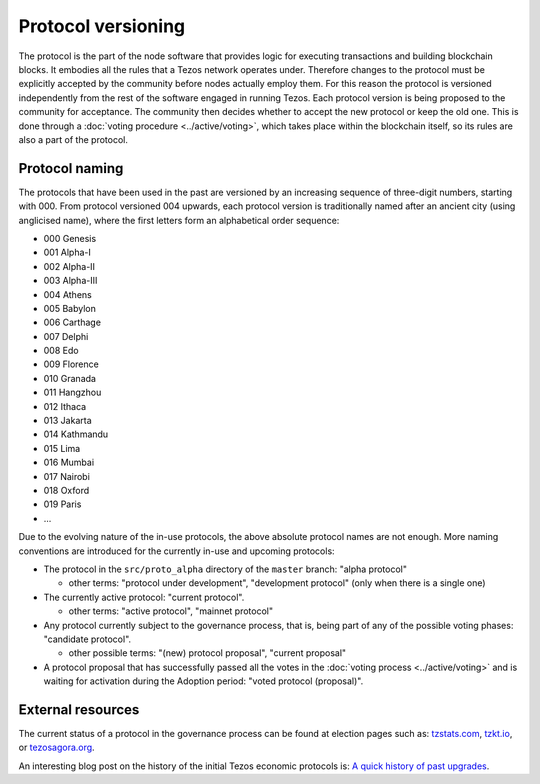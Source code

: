 Protocol versioning
===================

The protocol is the part of the node software that provides logic for executing
transactions and building blockchain blocks. It embodies all the rules that a
Tezos network operates under. Therefore changes to the protocol must be
explicitly accepted by the community before nodes actually employ them. For this
reason the protocol is versioned independently from the rest of the software
engaged in running Tezos. Each protocol version is being proposed to the
community for acceptance. The community then decides whether to accept the new
protocol or keep the old one. This is done through a :doc:`voting procedure <../active/voting>`, which
takes place within the blockchain itself, so its rules are also a part of the
protocol.

.. _naming_convention:

Protocol naming
---------------

The protocols that have been used in the past are versioned by an increasing
sequence of three-digit numbers, starting with 000. From protocol versioned 004
upwards, each protocol version is traditionally named after an ancient city
(using anglicised name), where the first letters form an alphabetical order
sequence:

* 000 Genesis
* 001 Alpha-I
* 002 Alpha-II
* 003 Alpha-III
* 004 Athens
* 005 Babylon
* 006 Carthage
* 007 Delphi
* 008 Edo
* 009 Florence
* 010 Granada
* 011 Hangzhou
* 012 Ithaca
* 013 Jakarta
* 014 Kathmandu
* 015 Lima
* 016 Mumbai
* 017 Nairobi
* 018 Oxford
* 019 Paris
* ...

Due to the evolving nature of the in-use protocols, the above absolute protocol
names are not enough. More naming conventions are introduced for the currently
in-use and upcoming protocols:

* The protocol in the ``src/proto_alpha`` directory of the ``master`` branch:
  "alpha protocol"

  - other terms: "protocol under development", "development protocol" (only when
    there is a single one)

* The currently active protocol: "current protocol".

  - other terms: "active protocol", "mainnet protocol"

* Any protocol currently subject to the governance process, that is, being part of any of the possible voting
  phases: "candidate protocol".

  - other possible terms: "(new) protocol proposal", "current proposal"

* A protocol proposal that has successfully passed all the votes in the :doc:`voting process <../active/voting>` and is waiting for activation during the Adoption period: "voted protocol (proposal)".

External resources
------------------

The current status of a protocol in the governance process can be found at election pages such as: tzstats.com_, tzkt.io_, or tezosagora.org_.

An interesting blog post on the history of the initial Tezos economic protocols
is: `A quick history of past upgrades
<https://research-development.nomadic-labs.com/amendments-at-work-in-tezos.html#a-quick-history-of-past-upgrades>`_.

.. _tzstats.com: https://tzstats.com/election/head
.. _tzkt.io: https://tzkt.io/governance/current/exploration
.. _tezosagora.org: https://www.tezosagora.org/period

